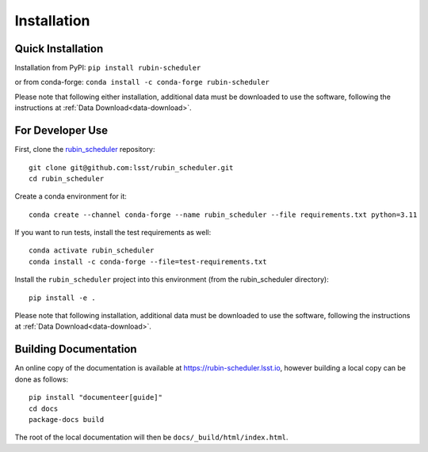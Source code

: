 .. py:currentmodule:: rubin_scheduler

.. _installation:

############
Installation
############

Quick Installation
------------------

Installation from PyPI:
``pip install rubin-scheduler``

or from conda-forge:
``conda install -c conda-forge rubin-scheduler``

Please note that following either installation,
additional data must be downloaded to use the software,
following the instructions at
:ref:`Data Download<data-download>`.

For Developer Use
-----------------

First, clone the `rubin_scheduler <https://github.com/lsst/rubin_scheduler>`_ repository:

::

 git clone git@github.com:lsst/rubin_scheduler.git
 cd rubin_scheduler


Create a conda environment for it:

::

 conda create --channel conda-forge --name rubin_scheduler --file requirements.txt python=3.11


If you want to run tests, install the test requirements as well:

::

 conda activate rubin_scheduler
 conda install -c conda-forge --file=test-requirements.txt


Install the ``rubin_scheduler`` project into this environment (from the rubin_scheduler directory):

::

 pip install -e .

Please note that following installation,
additional data must be downloaded to use the software,
following the instructions at
:ref:`Data Download<data-download>`.


Building Documentation
----------------------

An online copy of the documentation is available at https://rubin-scheduler.lsst.io,
however building a local copy can be done as follows:

::

 pip install "documenteer[guide]"
 cd docs
 package-docs build


The root of the local documentation will then be ``docs/_build/html/index.html``.

